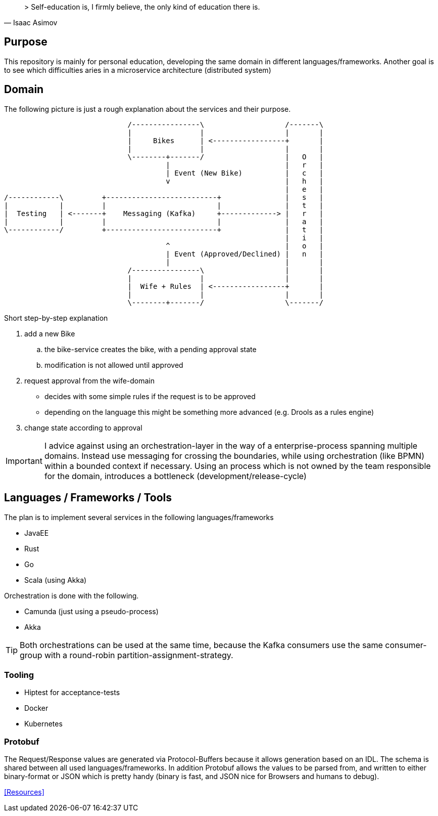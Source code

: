 [quote, Isaac Asimov]
> Self-education is, I firmly believe, the only kind of education there is.

== Purpose

This repository is mainly for personal education, developing the same
domain in different languages/frameworks. Another goal is to see which
difficulties aries in a microservice architecture (distributed system)

== Domain

The following picture is just a rough explanation about the services and their purpose.


[ditaa]
....

                             /----------------\                   /-------\
                             |                |                   |       |
                             |     Bikes      | <-----------------+       |
                             |                |                   |       |
                             \--------+-------/                   |   O   |
                                      |                           |   r   |
                                      | Event (New Bike)          |   c   |
                                      v                           |   h   |
                                                                  |   e   |
/------------\         +--------------------------+               |   s   |
|            |         |                          |               |   t   |
|  Testing   | <-------+    Messaging (Kafka)     +-------------> |   r   |
|            |         |                          |               |   a   |
\------------/         +--------------------------+               |   t   |
                                                                  |   i   |
                                      ^                           |   o   |
                                      | Event (Approved/Declined) |   n   |
                                      |                           |       |
                             /----------------\                   |       |
                             |                |                   |       |
                             |  Wife + Rules  | <-----------------+       |
                             |                |                   |       |
                             \--------+-------/                   \-------/


....

Short step-by-step explanation

. add a new Bike
.. the bike-service creates the bike, with a pending approval state
.. modification is not allowed until approved
. request approval from the wife-domain
** decides with some simple rules if the request is to be approved
** depending on the language this might be something more advanced (e.g. Drools as a rules engine)
. change state according to approval

IMPORTANT: I advice against using an orchestration-layer in the way of a
enterprise-process spanning multiple domains. Instead use messaging for
crossing the boundaries, while using orchestration (like BPMN) within a
bounded context if necessary. Using an process which is not owned by the team
responsible for the domain, introduces a bottleneck (development/release-cycle)

== Languages / Frameworks / Tools

The plan is to implement several services in the following languages/frameworks

* JavaEE
* Rust
* Go
* Scala (using Akka)

Orchestration is done with the following.

* Camunda (just using a pseudo-process)
* Akka

TIP: Both orchestrations can be used at the same time, because the Kafka consumers use
the same consumer-group with a round-robin partition-assignment-strategy.

=== Tooling

* Hiptest for acceptance-tests
* Docker
* Kubernetes


=== Protobuf

The Request/Response values are generated via Protocol-Buffers because it allows generation based on an IDL.
The schema is shared between all used languages/frameworks. In addition Protobuf allows the values to be parsed from, and written to
either binary-format or JSON which is pretty handy (binary is fast, and JSON nice for Browsers and humans to debug).



<<Resources>>